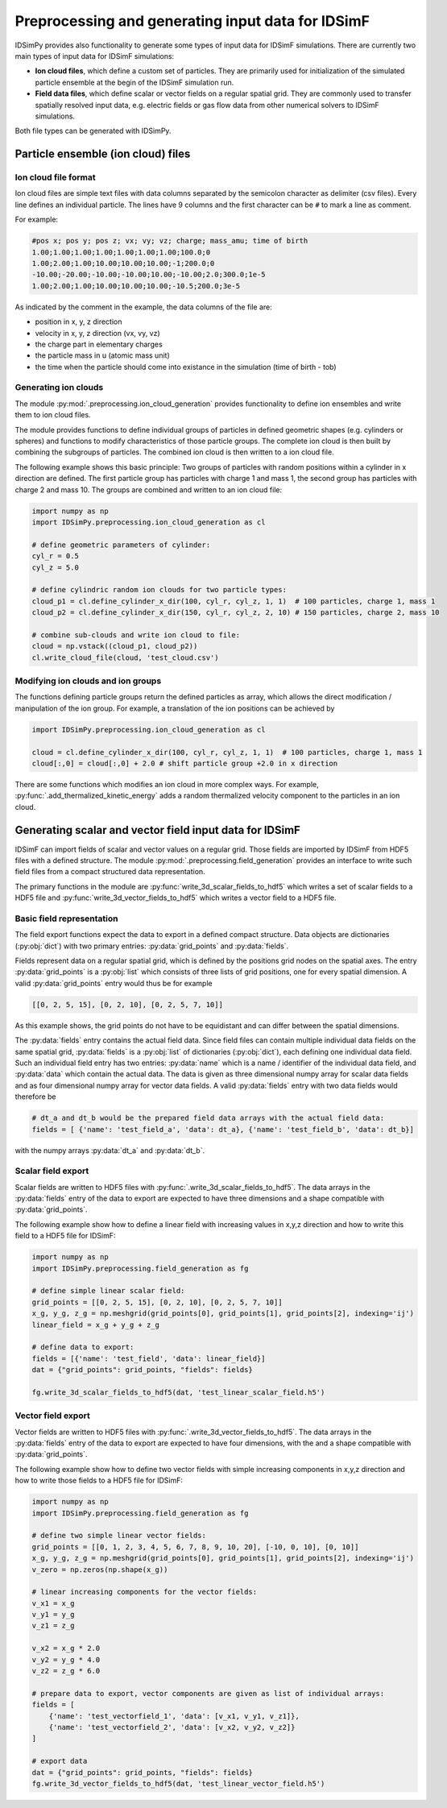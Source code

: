 .. _usersguide-preprocessing:

==================================================
Preprocessing and generating input data for IDSimF 
==================================================

IDSimPy provides also functionality to generate some types of input data for IDSimF simulations. There are currently two main types of input data for IDSimF simulations: 

* **Ion cloud files**, which define a custom set of particles. They are primarily used for initialization of the simulated particle ensemble at the begin of the IDSimF simulation run. 
* **Field data files**, which define scalar or vector fields on a regular spatial grid. They are commonly used to transfer spatially resolved input data, e.g. electric fields or gas flow data from other numerical solvers to IDSimF simulations. 

Both file types can be generated with IDSimPy. 

Particle ensemble (ion cloud) files
===================================

---------------------
Ion cloud file format
---------------------

Ion cloud files are simple text files with data columns separated by the semicolon character as delimiter (csv files). Every line defines an individual particle. The lines have 9 columns and the first character can be ``#`` to mark a line as comment. 

For example:

.. code-block:: none

    #pos x; pos y; pos z; vx; vy; vz; charge; mass_amu; time of birth
    1.00;1.00;1.00;1.00;1.00;1.00;1.00;100.0;0
    1.00;2.00;1.00;10.00;10.00;10.00;-1;200.0;0
    -10.00;-20.00;-10.00;-10.00;10.00;-10.00;2.0;300.0;1e-5
    1.00;2.00;1.00;10.00;10.00;10.00;-10.5;200.0;3e-5

As indicated by the comment in the example, the data columns of the file are: 

* position in x, y, z direction
* velocity in x, y, z direction (vx, vy, vz)
* the charge part in elementary charges
* the particle mass in u (atomic mass unit) 
* the time when the particle should come into existance in the simulation (time of birth - tob)

---------------------
Generating ion clouds
---------------------

The module :py:mod:`.preprocessing.ion_cloud_generation` provides functionality to define ion ensembles and write them to ion cloud files. 

The module provides functions to define individual groups of particles in defined geometric shapes (e.g. cylinders or spheres) and functions to modify characteristics of those particle groups. The complete ion cloud is then built by combining the subgroups of particles. The combined ion cloud is then written to a ion cloud file. 

The following example shows this basic principle: Two groups of particles with random positions within a cylinder in x direction are defined. The first particle group has particles with charge 1 and mass 1, the second group has particles with charge 2 and mass 10. The groups are combined and written to an ion cloud file:

.. code-block:: python 

    import numpy as np
    import IDSimPy.preprocessing.ion_cloud_generation as cl

    # define geometric parameters of cylinder: 
    cyl_r = 0.5
    cyl_z = 5.0

    # define cylindric random ion clouds for two particle types:
    cloud_p1 = cl.define_cylinder_x_dir(100, cyl_r, cyl_z, 1, 1)  # 100 particles, charge 1, mass 1
    cloud_p2 = cl.define_cylinder_x_dir(150, cyl_r, cyl_z, 2, 10) # 150 particles, charge 2, mass 10

    # combine sub-clouds and write ion cloud to file: 
    cloud = np.vstack((cloud_p1, cloud_p2))
    cl.write_cloud_file(cloud, 'test_cloud.csv')


-----------------------------------
Modifying ion clouds and ion groups
-----------------------------------

The functions defining particle groups return the defined particles as array, which allows the direct modification / manipulation of the ion group. For example, a translation of the ion positions can be achieved by 

.. code-block:: python 

    import IDSimPy.preprocessing.ion_cloud_generation as cl

    cloud = cl.define_cylinder_x_dir(100, cyl_r, cyl_z, 1, 1)  # 100 particles, charge 1, mass 1
    cloud[:,0] = cloud[:,0] + 2.0 # shift particle group +2.0 in x direction

There are some functions which modifies an ion cloud in more complex ways. For example, :py:func:`.add_thermalized_kinetic_energy` adds a random thermalized velocity component to the particles in an ion cloud. 


.. _usersguide-preprocessing-field-generation:

Generating scalar and vector field input data for IDSimF
========================================================

IDSimF can import fields of scalar and vector values on a regular grid. Those fields are imported by IDSimF from HDF5 files with a defined structure. The module :py:mod:`.preprocessing.field_generation` provides an interface to write such field files from a compact structured data representation. 

The primary functions in the module are :py:func:`write_3d_scalar_fields_to_hdf5` which writes a set of scalar fields to a HDF5 file and :py:func:`write_3d_vector_fields_to_hdf5` which writes a vector field to a HDF5 file. 

--------------------------
Basic field representation
--------------------------

The field export functions expect the data to export in a defined compact structure. Data objects are dictionaries (:py:obj:`dict`) with two primary entries: :py:data:`grid_points` and :py:data:`fields`. 

Fields represent data on a regular spatial grid, which is defined by the positions grid nodes on the spatial axes. The entry :py:data:`grid_points` is a :py:obj:`list` which consists of three lists of grid positions, one for every spatial dimension. A valid :py:data:`grid_points` entry would thus be for example 

.. code-block:: python 

    [[0, 2, 5, 15], [0, 2, 10], [0, 2, 5, 7, 10]]

As this example shows, the grid points do not have to be equidistant and can differ between the spatial dimensions.


The :py:data:`fields` entry contains the actual field data. Since field files can contain multiple individual data fields on the same spatial grid, :py:data:`fields` is a :py:obj:`list` of dictionaries (:py:obj:`dict`), each defining one individual data field. Such an individual field entry has two entries: :py:data:`name` which is a name / identifier of the individual data field, and :py:data:`data` which contain the actual data. The data is given as three dimensional numpy array for scalar data fields and as four dimensional numpy array for vector data fields.  A valid :py:data:`fields` entry with two data fields would therefore be

.. code-block:: python 

    # dt_a and dt_b would be the prepared field data arrays with the actual field data: 
    fields = [ {'name': 'test_field_a', 'data': dt_a}, {'name': 'test_field_b', 'data': dt_b}]

with the numpy arrays :py:data:`dt_a` and :py:data:`dt_b`. 

-------------------
Scalar field export 
-------------------

Scalar fields are written to HDF5 files with :py:func:`.write_3d_scalar_fields_to_hdf5`. The data arrays in the :py:data:`fields` entry of the data to export are expected to have three dimensions and a shape compatible with :py:data:`grid_points`. 

The following example show how to define a linear field with increasing values in x,y,z direction and how to write this field to a HDF5 file for IDSimF: 

.. code-block:: python 

    import numpy as np
    import IDSimPy.preprocessing.field_generation as fg

    # define simple linear scalar field:
    grid_points = [[0, 2, 5, 15], [0, 2, 10], [0, 2, 5, 7, 10]]
    x_g, y_g, z_g = np.meshgrid(grid_points[0], grid_points[1], grid_points[2], indexing='ij')
    linear_field = x_g + y_g + z_g

    # define data to export: 
    fields = [{'name': 'test_field', 'data': linear_field}]
    dat = {"grid_points": grid_points, "fields": fields}

    fg.write_3d_scalar_fields_to_hdf5(dat, 'test_linear_scalar_field.h5')

-------------------
Vector field export 
-------------------

Vector fields are written to HDF5 files with :py:func:`.write_3d_vector_fields_to_hdf5`. The data arrays in the :py:data:`fields` entry of the data to export are expected to have four dimensions, with the  and a shape compatible with :py:data:`grid_points`. 

The following example show how to define two vector fields with simple increasing components in x,y,z direction and how to write those fields to a HDF5 file for IDSimF: 

.. code-block:: python

    import numpy as np
    import IDSimPy.preprocessing.field_generation as fg

    # define two simple linear vector fields:
    grid_points = [[0, 1, 2, 3, 4, 5, 6, 7, 8, 9, 10, 20], [-10, 0, 10], [0, 10]]
    x_g, y_g, z_g = np.meshgrid(grid_points[0], grid_points[1], grid_points[2], indexing='ij')
    v_zero = np.zeros(np.shape(x_g))

    # linear increasing components for the vector fields:
    v_x1 = x_g
    v_y1 = y_g
    v_z1 = z_g

    v_x2 = x_g * 2.0
    v_y2 = y_g * 4.0
    v_z2 = z_g * 6.0

    # prepare data to export, vector components are given as list of individual arrays: 
    fields = [
        {'name': 'test_vectorfield_1', 'data': [v_x1, v_y1, v_z1]},
        {'name': 'test_vectorfield_2', 'data': [v_x2, v_y2, v_z2]}
    ]

    # export data
    dat = {"grid_points": grid_points, "fields": fields}
    fg.write_3d_vector_fields_to_hdf5(dat, 'test_linear_vector_field.h5')

